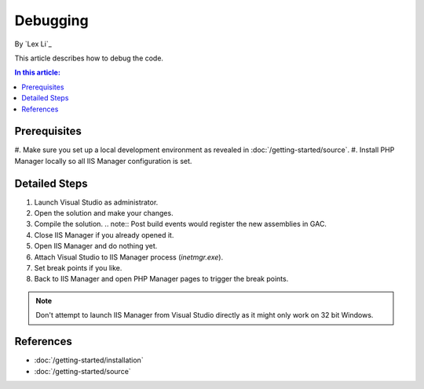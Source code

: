 Debugging 
=========

By `Lex Li`_

This article describes how to debug the code.

.. contents:: In this article:
  :local:
  :depth: 1

Prerequisites
-------------
#. Make sure you set up a local development environment as revealed in
:doc:`/getting-started/source`.
#. Install PHP Manager locally so all IIS Manager configuration is set.

Detailed Steps
--------------
#. Launch Visual Studio as administrator.
#. Open the solution and make your changes.
#. Compile the solution.
   .. note:: Post build events would register the new assemblies in GAC.
#. Close IIS Manager if you already opened it.
#. Open IIS Manager and do nothing yet.
#. Attach Visual Studio to IIS Manager process (`inetmgr.exe`).
#. Set break points if you like.
#. Back to IIS Manager and open PHP Manager pages to trigger the break points.

.. note:: Don't attempt to launch IIS Manager from Visual Studio directly as it
   might only work on 32 bit Windows.

References
----------

- :doc:`/getting-started/installation`
- :doc:`/getting-started/source`
